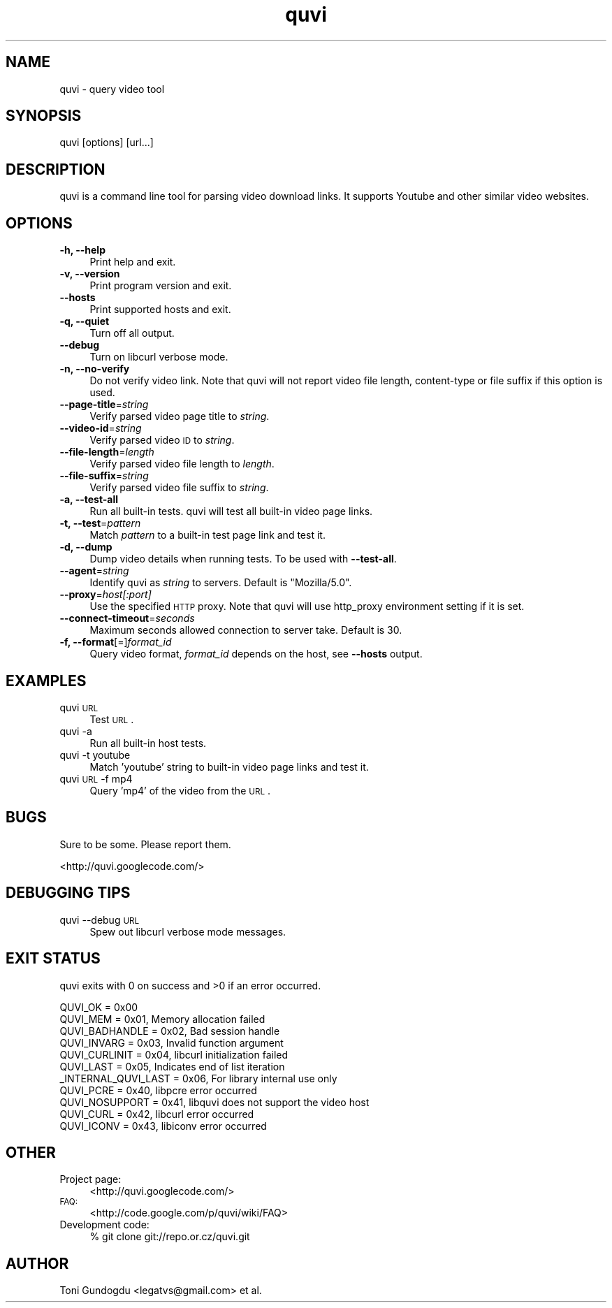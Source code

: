 .\" Automatically generated by Pod::Man 2.22 (Pod::Simple 3.07)
.\"
.\" Standard preamble:
.\" ========================================================================
.de Sp \" Vertical space (when we can't use .PP)
.if t .sp .5v
.if n .sp
..
.de Vb \" Begin verbatim text
.ft CW
.nf
.ne \\$1
..
.de Ve \" End verbatim text
.ft R
.fi
..
.\" Set up some character translations and predefined strings.  \*(-- will
.\" give an unbreakable dash, \*(PI will give pi, \*(L" will give a left
.\" double quote, and \*(R" will give a right double quote.  \*(C+ will
.\" give a nicer C++.  Capital omega is used to do unbreakable dashes and
.\" therefore won't be available.  \*(C` and \*(C' expand to `' in nroff,
.\" nothing in troff, for use with C<>.
.tr \(*W-
.ds C+ C\v'-.1v'\h'-1p'\s-2+\h'-1p'+\s0\v'.1v'\h'-1p'
.ie n \{\
.    ds -- \(*W-
.    ds PI pi
.    if (\n(.H=4u)&(1m=24u) .ds -- \(*W\h'-12u'\(*W\h'-12u'-\" diablo 10 pitch
.    if (\n(.H=4u)&(1m=20u) .ds -- \(*W\h'-12u'\(*W\h'-8u'-\"  diablo 12 pitch
.    ds L" ""
.    ds R" ""
.    ds C` ""
.    ds C' ""
'br\}
.el\{\
.    ds -- \|\(em\|
.    ds PI \(*p
.    ds L" ``
.    ds R" ''
'br\}
.\"
.\" Escape single quotes in literal strings from groff's Unicode transform.
.ie \n(.g .ds Aq \(aq
.el       .ds Aq '
.\"
.\" If the F register is turned on, we'll generate index entries on stderr for
.\" titles (.TH), headers (.SH), subsections (.SS), items (.Ip), and index
.\" entries marked with X<> in POD.  Of course, you'll have to process the
.\" output yourself in some meaningful fashion.
.ie \nF \{\
.    de IX
.    tm Index:\\$1\t\\n%\t"\\$2"
..
.    nr % 0
.    rr F
.\}
.el \{\
.    de IX
..
.\}
.\"
.\" Accent mark definitions (@(#)ms.acc 1.5 88/02/08 SMI; from UCB 4.2).
.\" Fear.  Run.  Save yourself.  No user-serviceable parts.
.    \" fudge factors for nroff and troff
.if n \{\
.    ds #H 0
.    ds #V .8m
.    ds #F .3m
.    ds #[ \f1
.    ds #] \fP
.\}
.if t \{\
.    ds #H ((1u-(\\\\n(.fu%2u))*.13m)
.    ds #V .6m
.    ds #F 0
.    ds #[ \&
.    ds #] \&
.\}
.    \" simple accents for nroff and troff
.if n \{\
.    ds ' \&
.    ds ` \&
.    ds ^ \&
.    ds , \&
.    ds ~ ~
.    ds /
.\}
.if t \{\
.    ds ' \\k:\h'-(\\n(.wu*8/10-\*(#H)'\'\h"|\\n:u"
.    ds ` \\k:\h'-(\\n(.wu*8/10-\*(#H)'\`\h'|\\n:u'
.    ds ^ \\k:\h'-(\\n(.wu*10/11-\*(#H)'^\h'|\\n:u'
.    ds , \\k:\h'-(\\n(.wu*8/10)',\h'|\\n:u'
.    ds ~ \\k:\h'-(\\n(.wu-\*(#H-.1m)'~\h'|\\n:u'
.    ds / \\k:\h'-(\\n(.wu*8/10-\*(#H)'\z\(sl\h'|\\n:u'
.\}
.    \" troff and (daisy-wheel) nroff accents
.ds : \\k:\h'-(\\n(.wu*8/10-\*(#H+.1m+\*(#F)'\v'-\*(#V'\z.\h'.2m+\*(#F'.\h'|\\n:u'\v'\*(#V'
.ds 8 \h'\*(#H'\(*b\h'-\*(#H'
.ds o \\k:\h'-(\\n(.wu+\w'\(de'u-\*(#H)/2u'\v'-.3n'\*(#[\z\(de\v'.3n'\h'|\\n:u'\*(#]
.ds d- \h'\*(#H'\(pd\h'-\w'~'u'\v'-.25m'\f2\(hy\fP\v'.25m'\h'-\*(#H'
.ds D- D\\k:\h'-\w'D'u'\v'-.11m'\z\(hy\v'.11m'\h'|\\n:u'
.ds th \*(#[\v'.3m'\s+1I\s-1\v'-.3m'\h'-(\w'I'u*2/3)'\s-1o\s+1\*(#]
.ds Th \*(#[\s+2I\s-2\h'-\w'I'u*3/5'\v'-.3m'o\v'.3m'\*(#]
.ds ae a\h'-(\w'a'u*4/10)'e
.ds Ae A\h'-(\w'A'u*4/10)'E
.    \" corrections for vroff
.if v .ds ~ \\k:\h'-(\\n(.wu*9/10-\*(#H)'\s-2\u~\d\s+2\h'|\\n:u'
.if v .ds ^ \\k:\h'-(\\n(.wu*10/11-\*(#H)'\v'-.4m'^\v'.4m'\h'|\\n:u'
.    \" for low resolution devices (crt and lpr)
.if \n(.H>23 .if \n(.V>19 \
\{\
.    ds : e
.    ds 8 ss
.    ds o a
.    ds d- d\h'-1'\(ga
.    ds D- D\h'-1'\(hy
.    ds th \o'bp'
.    ds Th \o'LP'
.    ds ae ae
.    ds Ae AE
.\}
.rm #[ #] #H #V #F C
.\" ========================================================================
.\"
.IX Title "quvi 1"
.TH quvi 1 "2010-02-11" "0.1.1" "quvi manual"
.\" For nroff, turn off justification.  Always turn off hyphenation; it makes
.\" way too many mistakes in technical documents.
.if n .ad l
.nh
.SH "NAME"
quvi \- query video tool
.SH "SYNOPSIS"
.IX Header "SYNOPSIS"
quvi [options] [url...]
.SH "DESCRIPTION"
.IX Header "DESCRIPTION"
quvi is a command line tool for parsing video download links.
It supports Youtube and other similar video websites.
.SH "OPTIONS"
.IX Header "OPTIONS"
.IP "\fB\-h, \-\-help\fR" 4
.IX Item "-h, --help"
Print help and exit.
.IP "\fB\-v, \-\-version\fR" 4
.IX Item "-v, --version"
Print program version and exit.
.IP "\fB\-\-hosts\fR" 4
.IX Item "--hosts"
Print supported hosts and exit.
.IP "\fB\-q, \-\-quiet\fR" 4
.IX Item "-q, --quiet"
Turn off all output.
.IP "\fB\-\-debug\fR" 4
.IX Item "--debug"
Turn on libcurl verbose mode.
.IP "\fB\-n, \-\-no\-verify\fR" 4
.IX Item "-n, --no-verify"
Do not verify video link. Note that quvi will not report
video file length, content-type or file suffix if this
option is used.
.IP "\fB\-\-page\-title\fR=\fIstring\fR" 4
.IX Item "--page-title=string"
Verify parsed video page title to \fIstring\fR.
.IP "\fB\-\-video\-id\fR=\fIstring\fR" 4
.IX Item "--video-id=string"
Verify parsed video \s-1ID\s0 to \fIstring\fR.
.IP "\fB\-\-file\-length\fR=\fIlength\fR" 4
.IX Item "--file-length=length"
Verify parsed video file length to \fIlength\fR.
.IP "\fB\-\-file\-suffix\fR=\fIstring\fR" 4
.IX Item "--file-suffix=string"
Verify parsed video file suffix to \fIstring\fR.
.IP "\fB\-a, \-\-test\-all\fR" 4
.IX Item "-a, --test-all"
Run all built-in tests. quvi will test all
built-in video page links.
.IP "\fB\-t, \-\-test\fR=\fIpattern\fR" 4
.IX Item "-t, --test=pattern"
Match \fIpattern\fR to a built-in test page link
and test it.
.IP "\fB\-d, \-\-dump\fR" 4
.IX Item "-d, --dump"
Dump video details when running tests. To be used
with \fB\-\-test\-all\fR.
.IP "\fB\-\-agent\fR=\fIstring\fR" 4
.IX Item "--agent=string"
Identify quvi as \fIstring\fR to servers. Default
is \*(L"Mozilla/5.0\*(R".
.IP "\fB\-\-proxy\fR=\fIhost[:port]\fR" 4
.IX Item "--proxy=host[:port]"
Use the specified \s-1HTTP\s0 proxy. Note that quvi will
use http_proxy environment setting if it is set.
.IP "\fB\-\-connect\-timeout\fR=\fIseconds\fR" 4
.IX Item "--connect-timeout=seconds"
Maximum seconds allowed connection to server take.
Default is 30.
.IP "\fB\-f, \-\-format\fR[=]\fIformat_id\fR" 4
.IX Item "-f, --format[=]format_id"
Query video format, \fIformat_id\fR depends on the host,
see \fB\-\-hosts\fR output.
.SH "EXAMPLES"
.IX Header "EXAMPLES"
.IP "quvi \s-1URL\s0" 4
.IX Item "quvi URL"
Test \s-1URL\s0.
.IP "quvi \-a" 4
.IX Item "quvi -a"
Run all built-in host tests.
.IP "quvi \-t youtube" 4
.IX Item "quvi -t youtube"
Match 'youtube' string to built-in video page links
and test it.
.IP "quvi \s-1URL\s0 \-f mp4" 4
.IX Item "quvi URL -f mp4"
Query 'mp4' of the video from the \s-1URL\s0.
.SH "BUGS"
.IX Header "BUGS"
Sure to be some. Please report them.
.PP
.Vb 1
\&  <http://quvi.googlecode.com/>
.Ve
.SH "DEBUGGING TIPS"
.IX Header "DEBUGGING TIPS"
.IP "quvi \-\-debug \s-1URL\s0" 4
.IX Item "quvi --debug URL"
Spew out libcurl verbose mode messages.
.SH "EXIT STATUS"
.IX Header "EXIT STATUS"
quvi exits with 0 on success and >0 if an error occurred.
.PP
.Vb 11
\&  QUVI_OK               = 0x00
\&  QUVI_MEM              = 0x01, Memory allocation failed
\&  QUVI_BADHANDLE        = 0x02, Bad session handle
\&  QUVI_INVARG           = 0x03, Invalid function argument
\&  QUVI_CURLINIT         = 0x04, libcurl initialization failed
\&  QUVI_LAST             = 0x05, Indicates end of list iteration
\&  _INTERNAL_QUVI_LAST   = 0x06, For library internal use only
\&  QUVI_PCRE             = 0x40, libpcre error occurred
\&  QUVI_NOSUPPORT        = 0x41, libquvi does not support the video host
\&  QUVI_CURL             = 0x42, libcurl error occurred
\&  QUVI_ICONV            = 0x43, libiconv error occurred
.Ve
.SH "OTHER"
.IX Header "OTHER"
.IP "Project page:" 4
.IX Item "Project page:"
<http://quvi.googlecode.com/>
.IP "\s-1FAQ:\s0" 4
.IX Item "FAQ:"
<http://code.google.com/p/quvi/wiki/FAQ>
.IP "Development code:" 4
.IX Item "Development code:"
% git clone git://repo.or.cz/quvi.git
.SH "AUTHOR"
.IX Header "AUTHOR"
Toni Gundogdu <legatvs@gmail.com> et al.
